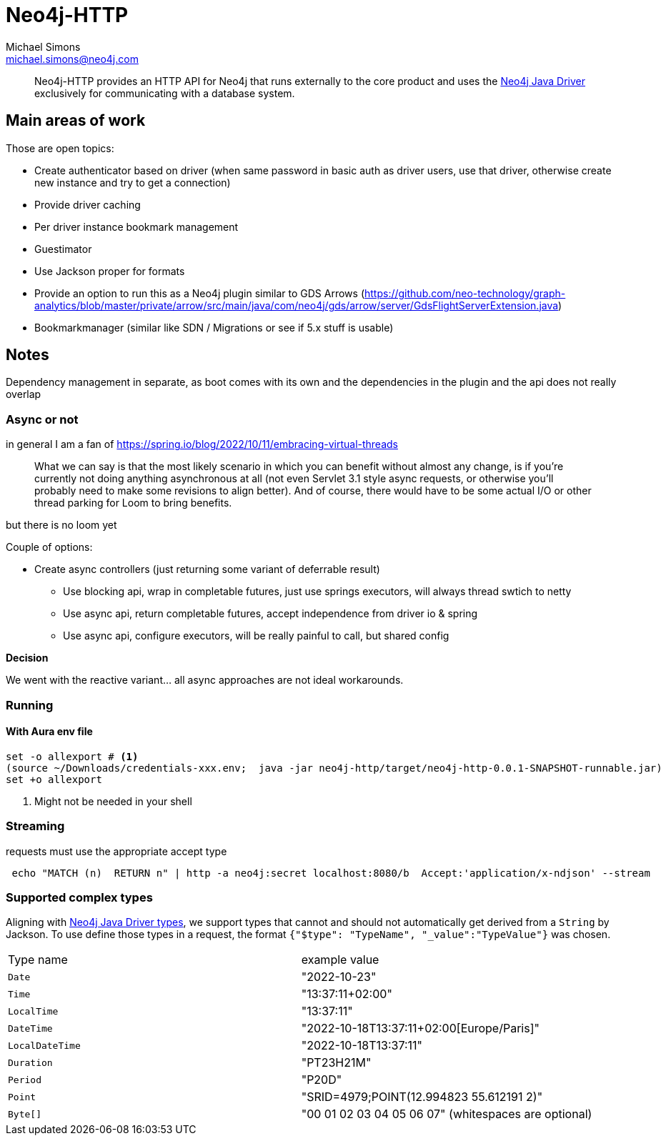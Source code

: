 = Neo4j-HTTP
Michael Simons <michael.simons@neo4j.com>
:doctype: article
:lang: en
:listing-caption: Listing
:source-highlighter: coderay
:icons: font
// tag::properties[]
:groupId: org.neo4j
:artifactIdCore: neo4j-http
:branch: main
// end::properties[]

[abstract]
--
Neo4j-HTTP provides an HTTP API for Neo4j that runs externally to the core product and uses the https://github.com/neo4j/neo4j-java-driver[Neo4j Java Driver] exclusively for communicating with a database system.
--

== Main areas of work

Those are open topics:

- Create authenticator based on driver (when same password in basic auth as driver users, use that driver, otherwise create new instance and try to get a connection)
- Provide driver caching
- Per driver instance bookmark management
- Guestimator
- Use Jackson proper for formats
- Provide an option to run this as a Neo4j plugin similar to GDS Arrows (https://github.com/neo-technology/graph-analytics/blob/master/private/arrow/src/main/java/com/neo4j/gds/arrow/server/GdsFlightServerExtension.java)
- Bookmarkmanager (similar like SDN / Migrations or see if 5.x stuff is usable)


== Notes

Dependency management in separate, as boot comes with its own and the dependencies in the plugin and the api does not really overlap

=== Async or not

in general I am a fan of
https://spring.io/blog/2022/10/11/embracing-virtual-threads

> What we can say is that the most likely scenario in which you can benefit without almost any change, is if you’re currently not doing anything asynchronous at all (not even Servlet 3.1 style async requests, or otherwise you’ll probably need to make some revisions to align better). And of course, there would have to be some actual I/O or other thread parking for Loom to bring benefits.

but there is no loom yet

Couple of options:

* Create async controllers (just returning some variant of deferrable result)
** Use blocking api, wrap in completable futures, just use springs executors, will always thread swtich to netty
** Use async api, return completable futures, accept independence from driver io & spring
** Use async api, configure executors, will be really painful to call, but shared config

**Decision**

We went with the reactive variant… all async approaches are not ideal workarounds.

=== Running

==== With Aura env file

[source,console]
----
set -o allexport # <.>
(source ~/Downloads/credentials-xxx.env;  java -jar neo4j-http/target/neo4j-http-0.0.1-SNAPSHOT-runnable.jar)
set +o allexport
----
<.> Might not be needed in your shell

=== Streaming

requests must use the appropriate accept type

```
 echo "MATCH (n)  RETURN n" | http -a neo4j:secret localhost:8080/b  Accept:'application/x-ndjson' --stream
```

=== Supported complex types

Aligning with https://neo4j.com/docs/java-manual/current/cypher-workflow/#java-driver-type-mapping[Neo4j Java Driver types],
we support types that cannot and should not automatically get derived from a `String` by Jackson.
To use define those types in a request, the format `{"$type": "TypeName", "_value":"TypeValue"}` was chosen.

|===
|Type name        | example value
| `Date`          | "2022-10-23"
| `Time`          | "13:37:11+02:00"
| `LocalTime`     | "13:37:11"
| `DateTime`      | "2022-10-18T13:37:11+02:00[Europe/Paris]"
| `LocalDateTime` | "2022-10-18T13:37:11"
| `Duration`      | "PT23H21M"
| `Period`        | "P20D"
| `Point`         | "SRID=4979;POINT(12.994823 55.612191 2)"
| `Byte[]`        | "00 01 02 03 04 05 06 07" (whitespaces are optional)
|===
